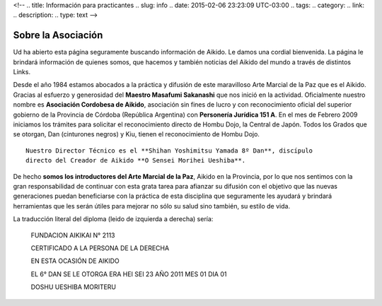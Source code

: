 <!--
.. title: Información para practicantes
.. slug: info
.. date: 2015-02-06 23:23:09 UTC-03:00
.. tags:
.. category:
.. link:
.. description:
.. type: text
-->

Sobre la Asociación
********************

Ud ha abierto esta página seguramente buscando información de Aikido. Le
damos una cordial bienvenida. La página le brindará información de quienes
somos, que hacemos y también noticias del Aikido del mundo a través de
distintos Links.

Desde el año 1984 estamos abocados a la práctica y difusión de este
maravilloso Arte Marcial de la Paz que es el Aikido. Gracias al
esfuerzo y generosidad del **Maestro Masafumi Sakanashi** que nos inició
en la actividad.
Oficialmente nuestro nombre es **Asociación Cordobesa de Aikido**, asociación
sin fines de lucro y con reconocimiento oficial del superior gobierno de
la Provincia de Córdoba (República Argentina) con **Personería Jurídica 151
A**.
En el mes de Febrero 2009 iniciamos los trámites para solicitar el
reconocimiento directo de Hombu Dojo, la Central de Japón. Todos los Grados
que se otorgan, Dan (cinturones negros) y Kiu, tienen el reconocimiento de
Hombu Dojo.

::

    Nuestro Director Técnico es el **Shihan Yoshimitsu Yamada 8º Dan**, discípulo
    directo del Creador de Aikido **O Sensei Morihei Ueshiba**.

De hecho **somos los introductores del Arte Marcial de la Paz**, Aikido en la
Provincia, por lo que nos sentimos con la gran responsabilidad de continuar
con esta grata tarea para afianzar su difusión con el objetivo que las nuevas
generaciones puedan beneficiarse con la práctica de esta disciplina que
seguramente les ayudará y brindará herramientas que les serán útiles para
mejorar no sólo su salud sino también, su estilo de vida.

.. image:: http://aikidoaikido.com.ar/images/people/Raul%20Marcial%20Medina%20Franck.jpg
    :alt: Maestro Raúl Marcial Medina Franck - 6º Dan Aikikai - Presidente y Director General
    :align: center

.. image:: http://aikidoaikido.com.ar/images/diploma.jpg
    :alt: Diploma de 6º Dan
    :align: center

La traducción literal del diploma (leido de izquierda a derecha) sería:


  FUNDACION AIKIKAI N° 2113

  CERTIFICADO A LA PERSONA DE LA DERECHA

  EN ESTA OCASIÓN DE AIKIDO

  EL 6° DAN SE LE OTORGA ERA HEI SEI 23 AÑO 2011 MES 01 DIA 01

  DOSHU UESHIBA MORITERU
